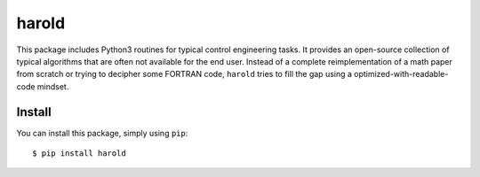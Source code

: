 ﻿harold
======

This package includes Python3 routines for typical control engineering
tasks. It provides an open-source collection of typical algorithms 
that are often not available for the end user. Instead of a complete
reimplementation of a math paper from scratch or trying to decipher
some FORTRAN code, ``harold`` tries to fill the gap using a
optimized-with-readable-code mindset. 


Install
-------

You can install this package, simply using  ``pip``::

  $ pip install harold